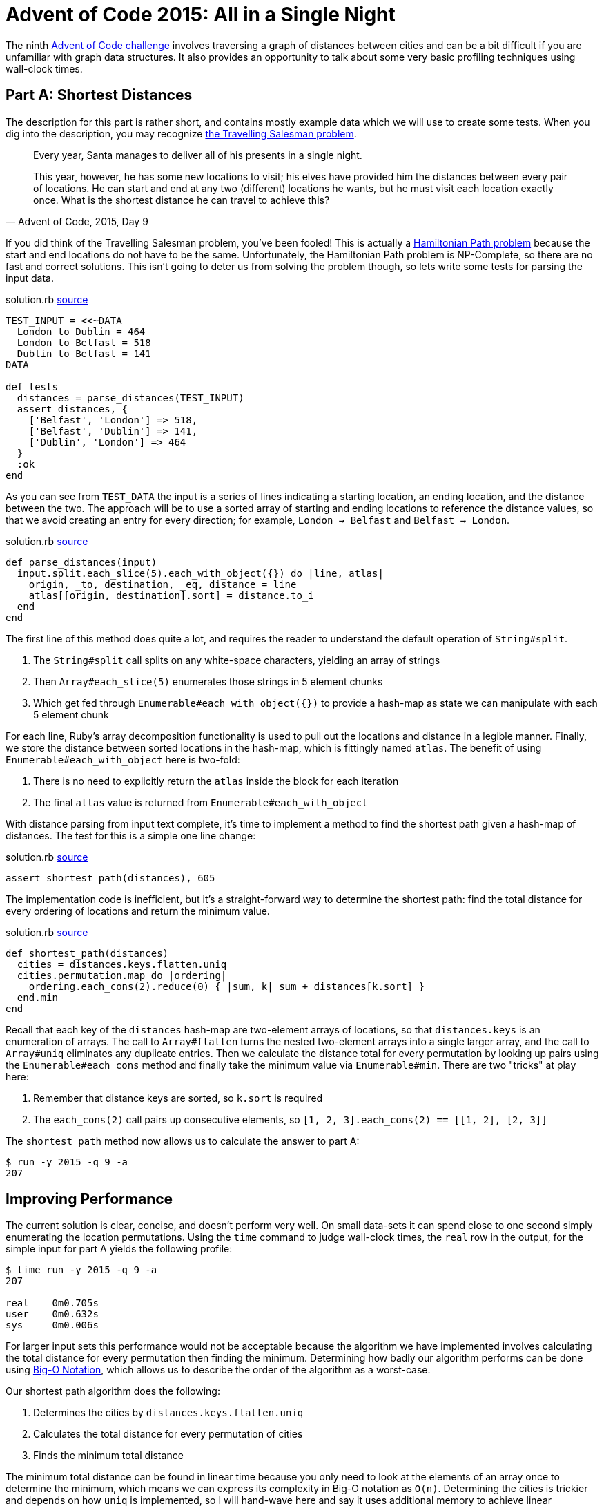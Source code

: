 = Advent of Code 2015: All in a Single Night
:page-layout: post
:page-date: 2020-05-21 18:26:04 -0700
:page-series: pps-aoc
:page-tags: [practical-problem-solving, advent-of-code, ruby]
:part-a1-url: https://github.com/tinychameleon/advent-of-code/blob/afc05188dbe34955b46eb0c23fdec0132c344ea0/2015/9/solution.rb
:part-a2-url: https://github.com/tinychameleon/advent-of-code/commit/ef30998225c194362c68330c689af94ba3b51368
:part-a3-url: https://github.com/tinychameleon/advent-of-code/commit/fb2d2bc7a8e600a9ffc149e808133008ba291e8b
:part-b-url: https://github.com/tinychameleon/advent-of-code/blob/32016006ac8dee53118554f4863ad99d39c800b7/2015/9/solution.rb

The ninth https://adventofcode.com/2015/day/9[Advent of Code challenge] involves traversing a graph of distances between cities and can be a bit difficult if you are unfamiliar with graph data structures.
It also provides an opportunity to talk about some very basic profiling techniques using wall-clock times.

== Part A: Shortest Distances
The description for this part is rather short, and contains mostly example data which we will use to create some tests.
When you dig into the description, you may recognize https://en.wikipedia.org/wiki/Travelling_salesman_problem[the Travelling Salesman problem].

[quote,"Advent of Code, 2015, Day 9"]
____
Every year, Santa manages to deliver all of his presents in a single night.

This year, however, he has some new locations to visit; his elves have provided him the distances between every pair of locations. He can start and end at any two (different) locations he wants, but he must visit each location exactly once. What is the shortest distance he can travel to achieve this?
____

If you did think of the Travelling Salesman problem, you've been fooled!
This is actually a https://en.wikipedia.org/wiki/Hamiltonian_path[Hamiltonian Path problem] because the start and end locations do not have to be the same.
Unfortunately, the Hamiltonian Path problem is NP-Complete, so there are no fast and correct solutions.
This isn't going to deter us from solving the problem though, so lets write some tests for parsing the input data.

.solution.rb {part-a1-url}#L4[source]
[source,ruby]
----
TEST_INPUT = <<~DATA
  London to Dublin = 464
  London to Belfast = 518
  Dublin to Belfast = 141
DATA

def tests
  distances = parse_distances(TEST_INPUT)
  assert distances, {
    ['Belfast', 'London'] => 518,
    ['Belfast', 'Dublin'] => 141,
    ['Dublin', 'London'] => 464
  }
  :ok
end
----

As you can see from `TEST_DATA` the input is a series of lines indicating a starting location, an ending location, and the distance between the two.
The approach will be to use a sorted array of starting and ending locations to reference the distance values, so that we avoid creating an entry for every direction; for example, `London -> Belfast` and `Belfast -> London`.

.solution.rb {part-a1-url}#L31[source]
[source,ruby]
----
def parse_distances(input)
  input.split.each_slice(5).each_with_object({}) do |line, atlas|
    origin, _to, destination, _eq, distance = line
    atlas[[origin, destination].sort] = distance.to_i
  end
end
----

The first line of this method does quite a lot, and requires the reader to understand the default operation of `String#split`.

. The `String#split` call splits on any white-space characters, yielding an array of strings
. Then `Array#each_slice(5)` enumerates those strings in 5 element chunks
. Which get fed through `Enumerable#each_with_object({})` to provide a hash-map as state we can manipulate with each 5 element chunk

For each line, Ruby's array decomposition functionality is used to pull out the locations and distance in a legible manner.
Finally, we store the distance between sorted locations in the hash-map, which is fittingly named `atlas`.
The benefit of using `Enumerable#each_with_object` here is two-fold:

. There is no need to explicitly return the `atlas` inside the block for each iteration
. The final `atlas` value is returned from `Enumerable#each_with_object`

With distance parsing from input text complete, it's time to implement a method to find the shortest path given a hash-map of distances.
The test for this is a simple one line change:

.solution.rb {part-a1-url}#L17[source]
[source,ruby]
----
assert shortest_path(distances), 605
----

The implementation code is inefficient, but it's a straight-forward way to determine the shortest path: find the total distance for every ordering of locations and return the minimum value.

.solution.rb {part-a1-url}#L38[source]
[source,ruby]
----
def shortest_path(distances)
  cities = distances.keys.flatten.uniq
  cities.permutation.map do |ordering|
    ordering.each_cons(2).reduce(0) { |sum, k| sum + distances[k.sort] }
  end.min
end
----

Recall that each key of the `distances` hash-map are two-element arrays of locations, so that `distances.keys` is an enumeration of arrays.
The call to `Array#flatten` turns the nested two-element arrays into a single larger array, and the call to `Array#uniq` eliminates any duplicate entries.
Then we calculate the distance total for every permutation by looking up pairs using the `Enumerable#each_cons` method and finally take the minimum value via `Enumerable#min`.
There are two "tricks" at play here:

. Remember that distance keys are sorted, so `k.sort` is required
. The `each_cons(2)` call pairs up consecutive elements, so `[1, 2, 3].each_cons(2) == [[1, 2], [2, 3]]`

The `shortest_path` method now allows us to calculate the answer to part A:

[source]
----
$ run -y 2015 -q 9 -a
207
----

== Improving Performance
The current solution is clear, concise, and doesn't perform very well.
On small data-sets it can spend close to one second simply enumerating the location permutations.
Using the `time` command to judge wall-clock times, the `real` row in the output, for the simple input for part A yields the following profile:

[source]
----
$ time run -y 2015 -q 9 -a
207

real    0m0.705s
user    0m0.632s
sys     0m0.006s
----

For larger input sets this performance would not be acceptable because the algorithm we have implemented involves calculating the total distance for every permutation then finding the minimum.
Determining how badly our algorithm performs can be done using https://en.wikipedia.org/wiki/Big_O_notation[Big-O Notation], which allows us to describe the order of the algorithm as a worst-case.

Our shortest path algorithm does the following:

. Determines the cities by `distances.keys.flatten.uniq`
. Calculates the total distance for every permutation of cities
. Finds the minimum total distance

The minimum total distance can be found in linear time because you only need to look at the elements of an array once to determine the minimum, which means we can express its complexity in Big-O notation as `O(n)`.
Determining the cities is trickier and depends on how `uniq` is implemented, so	I will hand-wave here and say it uses additional memory to achieve linear performance and can be expressed as `O(n)`.

The problem is point #2 because for an array with `n` elements, the number of permutations of those elements is equal to `n!`; we also do a linear operation for each of those orderings to find the individual distance totals, but that doesn't change the factorial performance profile.
This means that our algorithm is dominated by the middle section and can be expressed as `O(n!)`.

To improve performance we need to do less work, so lets think about how to eliminate work earlier in the process.
We can't eliminate enumerating all the permutations, but we can maintain a current minimum and exit earlier in the distance total calculation if we exceed that value.

.solution.rb {part-a2-url}[source]
[source,ruby]
----
def shortest_path(distances)
  cities = distances.keys.flatten.uniq
  cities.permutation.reduce(Float::INFINITY) do |answer, ordering|
    ordering.each_cons(2).reduce(0) do |sum, k|
      sum += distances[k.sort]
      break answer if sum > answer
      sum
    end
  end
end
----

With this implementation we keep track of our current minimum as `answer` and reduce from a maximum answer of infinity to something more reasonable and correct.
For each ordering we short-circuit using `break` when our current distance `sum` exceeds our current `answer`.
It's important to notice that `break` takes a value: we maintain `answer` when we exit the total distance calculation early because the value passed to `break` becomes the value of the reduce expression.

What do we gain by re-organizing our algorithm like this?

[source]
----
$ time run -y 2015 -q 9 -a
207

real    0m0.499s
user    0m0.420s
sys     0m0.006s
----

A 29% performance improvement, which isn't too bad for such a small change.
Since this problem is NP-Complete, it is not possible to find the correct minimum unless all `n!` permutations are considered, which means our algorithm will always be of the order `O(n!)`.
However, there are still improvements we can make to reduce other factors which slow down the algorithm.

== Sacrificial Memory
The second, and final, optimization we'll make to the algorithm will trade memory usage for computation speed.
It's a strategy that doesn't necessarily work for all input sizes, since the larger the input size the more memory will be utilized.
Our optimization is going to remove the sorting requirement on distance keys and migrate the hash-map toward a nested hash-map of locations; let's modify the tests to get a better picture of what the result will be.

.solution.rb {part-a3-url}[source]
[source,ruby]
----
def tests
  distances = parse_distances(TEST_INPUT)
  assert distances, {
    'London' => { 'Belfast' => 518, 'Dublin' => 464 },
    'Belfast' => { 'London' => 518, 'Dublin' => 141 },
    'Dublin' => { 'Belfast' => 141, 'London' => 464 }
  }
  assert shortest_path(distances), 605
  :ok
end
----

The parsed distance values now reflect the bi-directional travel between locations by duplicating the distance information across each key.
The `parse_distances` method changes a little, but there are still some familiar aspects remaining, like the `split.each_slice(5)` method chain.

.solution.rb {part-a3-url}[source]
[source,ruby]
----
def parse_distances(input)
  atlas = Hash.new { |h, k| h[k] = {} }
  input.split.each_slice(5) do |origin, _to, destination, _eq, distance|
    d = distance.to_i
    atlas[origin][destination] = d
    atlas[destination][origin] = d
  end
  atlas
end
----

The array decomposition for each line is promoted into the block arguments of `Enumerable#each_slice` and the body of the block writes the distance into the atlas for both location directions.
At this point the tests are broken because the `shortest_path` method still expects the original distances data structure; that is the next thing to modify.

.solution.rb {part-a3-url}[source]
[source,ruby]
----
def shortest_path(distances)
  cities = distances.keys
  cities.permutation.reduce(Float::INFINITY) do |answer, ordering|
    ordering.each_cons(2).reduce(0) do |sum, k|
      sum += distances.dig(*k)
      break answer if sum > answer
      sum
    end
  end
end
----

The calls to `flatten.uniq` disappear since our distances hash-map now enforces that for us, and the only other change is `distances[k.sort]` became `distances.dig(*k)`.
That particular line represented a sizable amount of work and reduces computation costs considerably because direct hash-map look-ups are more predictable for the CPU than sorting and a hash-map look-up.

[source]
----
$ time run -y 2015 -q 9 -a
207

real    0m0.298s
user    0m0.214s
sys     0m0.006s
----

This change gives us another 40% speed-up and brings the total time down to something I consider more reasonable, which means we can move on to solving part B.

== Part B: The Scenic Route
The second part of the challenge requires us to calculate the exact opposite: the longest path.

[quote,"Advent of Code, 2015, Day 9"]
____
The next year, just to show off, Santa decides to take the route with the longest distance instead.

He can still start and end at any two (different) locations he wants, and he still must visit each location exactly once.

What is the distance of the longest route?
____

Tests are a good starting point for our `longest_path` method, so lets add the example provided by the challenge as a test.

.solution.rb {part-b-url}#L18[source]
[source,ruby]
----
assert longest_path(distances), 982
----

Similar to the `shortest_path` implementation, there is no avoiding checking every permutation of the locations; that makes our `longest_path` implementation also `O(n!)` in Big-O notation.
The code is simpler because finding the maximum distance precludes an early exit -- the sum of distances between all locations in an ordering must be calculated to know if it is larger than the current maximum.

.solution.rb {part-b-url}#L53[source]
[source,ruby]
----
def longest_path(distances)
  distances.keys.permutation.reduce(0) do |answer, ordering|
    sum = ordering.each_cons(2).reduce(0) { |sum, k| sum + distances.dig(*k) }
    sum > answer ? sum : answer
  end
end
----

One detail to highlight is that we reduce starting from zero instead of infinity to represent the fact that our `answer` is increasing instead of decreasing.
With that we can find the solution for the longest distance:

[source]
----
$ run -y 2015 -q 9 -b
804
----

== Graphs and Data Structures
Ruby's hash-map and array data structures offer a wide feature set that helps write algorithms succinctly.
It's wonderful to be able to access permutations, consecutive pairings, and slices without any ceremony or manual implementation work.
Array decomposition also helps create legible code when dealing with tuple-style array usage.

This challenge is also useful to displaying how machine-friendly optimizations can still be applied to improve performance when faced with an NP-Complete problem.
Our original `shortest_path` solution was improved by approximately 57% through better organization of data and using additional memory to avoid computational work.

